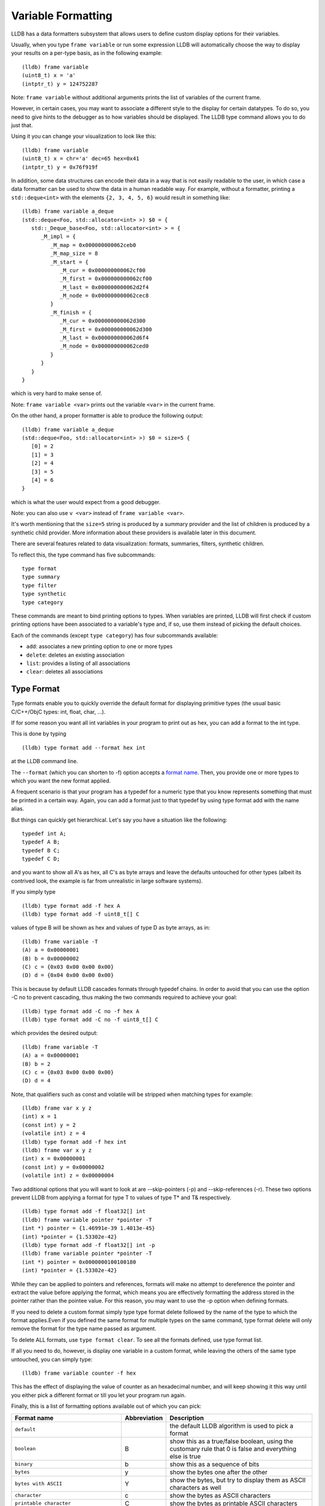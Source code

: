 Variable Formatting
===================

LLDB has a data formatters subsystem that allows users to define custom display
options for their variables.

Usually, when you type ``frame variable`` or run some expression LLDB will
automatically choose the way to display your results on a per-type basis, as in
the following example:

::

   (lldb) frame variable
   (uint8_t) x = 'a'
   (intptr_t) y = 124752287

Note: ``frame variable`` without additional arguments prints the list of
variables of the current frame.

However, in certain cases, you may want to associate a different style to the
display for certain datatypes. To do so, you need to give hints to the debugger
as to how variables should be displayed. The LLDB type command allows you to do
just that.

Using it you can change your visualization to look like this:

::

   (lldb) frame variable
   (uint8_t) x = chr='a' dec=65 hex=0x41
   (intptr_t) y = 0x76f919f

In addition, some data structures can encode their data in a way that is not
easily readable to the user, in which case a data formatter can be used to
show the data in a human readable way. For example, without a formatter,
printing a ``std::deque<int>`` with the elements ``{2, 3, 4, 5, 6}`` would
result in something like:

::

   (lldb) frame variable a_deque
   (std::deque<Foo, std::allocator<int> >) $0 = {
      std::_Deque_base<Foo, std::allocator<int> > = {
         _M_impl = {
            _M_map = 0x000000000062ceb0
            _M_map_size = 8
            _M_start = {
               _M_cur = 0x000000000062cf00
               _M_first = 0x000000000062cf00
               _M_last = 0x000000000062d2f4
               _M_node = 0x000000000062cec8
            }
            _M_finish = {
               _M_cur = 0x000000000062d300
               _M_first = 0x000000000062d300
               _M_last = 0x000000000062d6f4
               _M_node = 0x000000000062ced0
            }
         }
      }
   }

which is very hard to make sense of.

Note: ``frame variable <var>`` prints out the variable ``<var>`` in the current
frame.

On the other hand, a proper formatter is able to produce the following output:

::

   (lldb) frame variable a_deque
   (std::deque<Foo, std::allocator<int> >) $0 = size=5 {
      [0] = 2
      [1] = 3
      [2] = 4
      [3] = 5
      [4] = 6
   }

which is what the user would expect from a good debugger.

Note: you can also use ``v <var>`` instead of ``frame variable <var>``.

It's worth mentioning that the ``size=5`` string is produced by a summary
provider and the list of children is produced by a synthetic child provider.
More information about these providers is available later in this document.


There are several features related to data visualization: formats, summaries,
filters, synthetic children.

To reflect this, the type command has five subcommands:

::

   type format
   type summary
   type filter
   type synthetic
   type category

These commands are meant to bind printing options to types. When variables are
printed, LLDB will first check if custom printing options have been associated
to a variable's type and, if so, use them instead of picking the default
choices.

Each of the commands (except ``type category``) has four subcommands available:

- ``add``: associates a new printing option to one or more types
- ``delete``: deletes an existing association
- ``list``: provides a listing of all associations
- ``clear``: deletes all associations

Type Format
-----------

Type formats enable you to quickly override the default format for displaying
primitive types (the usual basic C/C++/ObjC types: int, float, char, ...).

If for some reason you want all int variables in your program to print out as
hex, you can add a format to the int type.

This is done by typing

::

   (lldb) type format add --format hex int

at the LLDB command line.

The ``--format`` (which you can shorten to -f) option accepts a `format
name`_. Then, you provide one or more types to which you want the
new format applied.

A frequent scenario is that your program has a typedef for a numeric type that
you know represents something that must be printed in a certain way. Again, you
can add a format just to that typedef by using type format add with the name
alias.

But things can quickly get hierarchical. Let's say you have a situation like
the following:

::

   typedef int A;
   typedef A B;
   typedef B C;
   typedef C D;

and you want to show all A's as hex, all C's as byte arrays and leave the
defaults untouched for other types (albeit its contrived look, the example is
far from unrealistic in large software systems).

If you simply type

::

   (lldb) type format add -f hex A
   (lldb) type format add -f uint8_t[] C

values of type B will be shown as hex and values of type D as byte arrays, as in:

::

   (lldb) frame variable -T
   (A) a = 0x00000001
   (B) b = 0x00000002
   (C) c = {0x03 0x00 0x00 0x00}
   (D) d = {0x04 0x00 0x00 0x00}

This is because by default LLDB cascades formats through typedef chains. In
order to avoid that you can use the option -C no to prevent cascading, thus
making the two commands required to achieve your goal:

::

   (lldb) type format add -C no -f hex A
   (lldb) type format add -C no -f uint8_t[] C


which provides the desired output:

::

   (lldb) frame variable -T
   (A) a = 0x00000001
   (B) b = 2
   (C) c = {0x03 0x00 0x00 0x00}
   (D) d = 4

Note, that qualifiers such as const and volatile will be stripped when matching types for example:

::

   (lldb) frame var x y z
   (int) x = 1
   (const int) y = 2
   (volatile int) z = 4
   (lldb) type format add -f hex int
   (lldb) frame var x y z
   (int) x = 0x00000001
   (const int) y = 0x00000002
   (volatile int) z = 0x00000004

Two additional options that you will want to look at are --skip-pointers (-p)
and --skip-references (-r). These two options prevent LLDB from applying a
format for type T to values of type T* and T& respectively.

::

   (lldb) type format add -f float32[] int
   (lldb) frame variable pointer *pointer -T
   (int *) pointer = {1.46991e-39 1.4013e-45}
   (int) *pointer = {1.53302e-42}
   (lldb) type format add -f float32[] int -p
   (lldb) frame variable pointer *pointer -T
   (int *) pointer = 0x0000000100100180
   (int) *pointer = {1.53302e-42}

While they can be applied to pointers and references, formats will make no
attempt to dereference the pointer and extract the value before applying the
format, which means you are effectively formatting the address stored in the
pointer rather than the pointee value. For this reason, you may want to use the
-p option when defining formats.

If you need to delete a custom format simply type type format delete followed
by the name of the type to which the format applies.Even if you defined the
same format for multiple types on the same command, type format delete will
only remove the format for the type name passed as argument.

To delete ALL formats, use ``type format clear``. To see all the formats
defined, use type format list.

If all you need to do, however, is display one variable in a custom format,
while leaving the others of the same type untouched, you can simply type:

::

   (lldb) frame variable counter -f hex

This has the effect of displaying the value of counter as an hexadecimal
number, and will keep showing it this way until you either pick a different
format or till you let your program run again.

Finally, this is a list of formatting options available out of which you can
pick:

.. _`format name`:

+-----------------------------------------------+------------------+--------------------------------------------------------------------------+
| **Format name**                               | **Abbreviation** | **Description**                                                          |
+-----------------------------------------------+------------------+--------------------------------------------------------------------------+
| ``default``                                   |                  | the default LLDB algorithm is used to pick a format                      |
+-----------------------------------------------+------------------+--------------------------------------------------------------------------+
| ``boolean``                                   | B                | show this as a true/false boolean, using the customary rule that 0 is    |
|                                               |                  | false and everything else is true                                        |
+-----------------------------------------------+------------------+--------------------------------------------------------------------------+
| ``binary``                                    | b                | show this as a sequence of bits                                          |
+-----------------------------------------------+------------------+--------------------------------------------------------------------------+
| ``bytes``                                     | y                | show the bytes one after the other                                       |
+-----------------------------------------------+------------------+--------------------------------------------------------------------------+
| ``bytes with ASCII``                          | Y                | show the bytes, but try to display them as ASCII characters as well      |
+-----------------------------------------------+------------------+--------------------------------------------------------------------------+
| ``character``                                 | c                | show the bytes as ASCII characters                                       |
+-----------------------------------------------+------------------+--------------------------------------------------------------------------+
| ``printable character``                       | C                | show the bytes as printable ASCII characters                             |
+-----------------------------------------------+------------------+--------------------------------------------------------------------------+
| ``complex float``                             | F                | interpret this value as the real and imaginary part of a complex         |
|                                               |                  | floating-point number                                                    |
+-----------------------------------------------+------------------+--------------------------------------------------------------------------+
| ``c-string``                                  | s                | show this as a 0-terminated C string                                     |
+-----------------------------------------------+------------------+--------------------------------------------------------------------------+
| ``decimal``                                   | d                | show this as a signed integer number (this does not perform a cast, it   |
|                                               |                  | simply shows the bytes as  an integer with sign)                         |
+-----------------------------------------------+------------------+--------------------------------------------------------------------------+
| ``enumeration``                               | E                | show this as an enumeration, printing the                                |
|                                               |                  | value's name if available or the integer value otherwise                 |
+-----------------------------------------------+------------------+--------------------------------------------------------------------------+
| ``hex``                                       | x                | show this as in hexadecimal notation (this does                          |
|                                               |                  | not perform a cast, it simply shows the bytes as hex)                    |
+-----------------------------------------------+------------------+--------------------------------------------------------------------------+
| ``float``                                     | f                | show this as a floating-point number (this does not perform a cast, it   |
|                                               |                  | simply interprets the bytes as an IEEE754 floating-point value)          |
+-----------------------------------------------+------------------+--------------------------------------------------------------------------+
| ``octal``                                     | o                | show this in octal notation                                              |
+-----------------------------------------------+------------------+--------------------------------------------------------------------------+
| ``OSType``                                    | O                | show this as a MacOS OSType                                              |
+-----------------------------------------------+------------------+--------------------------------------------------------------------------+
| ``unicode16``                                 | U                | show this as UTF-16 characters                                           |
+-----------------------------------------------+------------------+--------------------------------------------------------------------------+
| ``unicode32``                                 |                  | show this as UTF-32 characters                                           |
+-----------------------------------------------+------------------+--------------------------------------------------------------------------+
| ``unsigned decimal``                          | u                | show this as an unsigned integer number (this does not perform a cast,   |
|                                               |                  | it simply shows the bytes as unsigned integer)                           |
+-----------------------------------------------+------------------+--------------------------------------------------------------------------+
| ``pointer``                                   | p                | show this as a native pointer (unless this is really a pointer, the      |
|                                               |                  | resulting address will probably be invalid)                              |
+-----------------------------------------------+------------------+--------------------------------------------------------------------------+
| ``char[]``                                    |                  | show this as an array of characters                                      |
+-----------------------------------------------+------------------+--------------------------------------------------------------------------+
| ``int8_t[], uint8_t[]``                       |                  | show this as an array of the corresponding integer type                  |
| ``int16_t[], uint16_t[]``                     |                  |                                                                          |
| ``int32_t[], uint32_t[]``                     |                  |                                                                          |
| ``int64_t[], uint64_t[]``                     |                  |                                                                          |
| ``uint128_t[]``                               |                  |                                                                          |
+-----------------------------------------------+------------------+--------------------------------------------------------------------------+
| ``float32[], float64[]``                      |                  | show this as an array of the corresponding                               |
|                                               |                  |                       floating-point type                                |
+-----------------------------------------------+------------------+--------------------------------------------------------------------------+
| ``complex integer``                           | I                | interpret this value as the real and imaginary part of a complex integer |
|                                               |                  | number                                                                   |
+-----------------------------------------------+------------------+--------------------------------------------------------------------------+
| ``character array``                           | a                | show this as a character array                                           |
+-----------------------------------------------+------------------+--------------------------------------------------------------------------+
| ``address``                                   | A                | show this as an address target (symbol/file/line + offset), possibly     |
|                                               |                  | also the string this address is pointing to                              |
+-----------------------------------------------+------------------+--------------------------------------------------------------------------+
| ``hex float``                                 |                  | show this as hexadecimal floating point                                  |
+-----------------------------------------------+------------------+--------------------------------------------------------------------------+
| ``instruction``                               | i                | show this as an disassembled opcode                                      |
+-----------------------------------------------+------------------+--------------------------------------------------------------------------+
| ``void``                                      | v                | don't show anything                                                      |
+-----------------------------------------------+------------------+--------------------------------------------------------------------------+

Type Summary
------------

Type formats work by showing a different kind of display for the value of a
variable. However, they only work for basic types. When you want to display a
class or struct in a custom format, you cannot do that using formats.

A different feature, type summaries, works by extracting information from
classes, structures, ... (aggregate types) and arranging it in a user-defined
format, as in the following example:

before adding a summary...

::

   (lldb) frame variable -T one
   (i_am_cool) one = {
      (int) x = 3
      (float) y = 3.14159
      (char) z = 'E'
   }

after adding a summary...

::

   (lldb) frame variable one
   (i_am_cool) one = int = 3, float = 3.14159, char = 69

There are two ways to use type summaries: the first one is to bind a summary
string to the type; the second is to write a Python script that returns the
string to be used as summary. Both options are enabled by the type summary add
command.

The command to obtain the output shown in the example is:

::

(lldb) type summary add --summary-string "int = ${var.x}, float = ${var.y}, char = ${var.z%u}" i_am_cool

Initially, we will focus on summary strings, and then describe the Python
binding mechanism.

Summary Strings
---------------

Summary strings are written using a simple control language, exemplified by the
snippet above. A summary string contains a sequence of tokens that are
processed by LLDB to generate the summary.

Summary strings can contain plain text, control characters and special
variables that have access to information about the current object and the
overall program state.

Plain text is any sequence of characters that doesn't contain a ``{``, ``}``, ``$``,
or ``\`` character, which are the syntax control characters.

The special variables are found in between a "${" prefix, and end with a "}"
suffix. Variables can be a simple name or they can refer to complex objects
that have subitems themselves. In other words, a variable looks like
``${object}`` or ``${object.child.otherchild}``. A variable can also be
prefixed or suffixed with other symbols meant to change the way its value is
handled. An example is ``${*var.int_pointer[0-3]}``.

Basically, the syntax is the same one described Frame and Thread Formatting
plus additional symbols specific for summary strings. The main of them is
${var, which is used refer to the variable that a summary is being created for.

The simplest thing you can do is grab a member variable of a class or structure
by typing its expression path. In the previous example, the expression path for
the field float y is simply .y. Thus, to ask the summary string to display y
you would type ${var.y}.

If you have code like the following:

::

   struct A {
      int x;
      int y;
   };
   struct B {
      A x;
      A y;
      int *z;
   };

the expression path for the y member of the x member of an object of type B
would be .x.y and you would type ``${var.x.y}`` to display it in a summary
string for type B.

By default, a summary defined for type T, also works for types T* and T& (you
can disable this behavior if desired). For this reason, expression paths do not
differentiate between . and ->, and the above expression path .x.y would be
just as good if you were displaying a B*, or even if the actual definition of B
were:

::

   struct B {
      A *x;
      A y;
      int *z;
   };

This is unlike the behavior of frame variable which, on the contrary, will
enforce the distinction. As hinted above, the rationale for this choice is that
waiving this distinction enables you to write a summary string once for type T
and use it for both T and T* instances. As a summary string is mostly about
extracting nested members' information, a pointer to an object is just as good
as the object itself for the purpose.

If you need to access the value of the integer pointed to by B::z, you cannot
simply say ${var.z} because that symbol refers to the pointer z. In order to
dereference it and get the pointed value, you should say ``${*var.z}``. The
``${*var`` tells LLDB to get the object that the expression paths leads to, and
then dereference it. In this example is it equivalent to ``*(bObject.z)`` in
C/C++ syntax. Because ``.`` and ``->`` operators can both be used, there is no
need to have dereferences in the middle of an expression path (e.g. you do not
need to type ``${*(var.x).x}``) to read A::x as contained in ``*(B::x)``. To
achieve that effect you can simply write ``${var.x->x}``, or even
``${var.x.x}``. The ``*`` operator only binds to the result of the whole
expression path, rather than piecewise, and there is no way to use parentheses
to change that behavior.

Of course, a summary string can contain more than one ${var specifier, and can
use ``${var`` and ``${*var`` specifiers together.

Formatting Summary Elements
---------------------------

An expression path can include formatting codes. Much like the type formats
discussed previously, you can also customize the way variables are displayed in
summary strings, regardless of the format they have applied to their types. To
do that, you can use %format inside an expression path, as in ${var.x->x%u},
which would display the value of x as an unsigned integer.

Additionally, custom output can be achieved by using an LLVM format string,
commencing with the ``:`` marker. To illustrate, compare ``${var.byte%x}`` and
``${var.byte:x-}``. The former uses lldb's builtin hex formatting (``x``),
which unconditionally inserts a ``0x`` prefix, and also zero pads the value to
match the size of the type. The latter uses ``llvm::formatv`` formatting
(``:x-``), and will print only the hex value, with no ``0x`` prefix, and no
padding. This raw control is useful when composing multiple pieces into a
larger whole.

You can also use some other special format markers, not available for formats
themselves, but which carry a special meaning when used in this context:

+------------+--------------------------------------------------------------------------+
| **Symbol** | **Description**                                                          |
+------------+--------------------------------------------------------------------------+
| ``Symbol`` | ``Description``                                                          |
+------------+--------------------------------------------------------------------------+
| ``%S``     | Use this object's summary (the default for aggregate types)              |
+------------+--------------------------------------------------------------------------+
| ``%V``     | Use this object's value (the default for non-aggregate types)            |
+------------+--------------------------------------------------------------------------+
| ``%@``     | Use a language-runtime specific description (for C++ this does nothing,  |
|            |                     for Objective-C it calls the NSPrintForDebugger API) |
+------------+--------------------------------------------------------------------------+
| ``%L``     | Use this object's location (memory address, register name, ...)          |
+------------+--------------------------------------------------------------------------+
| ``%#``     | Use the count of the children of this object                             |
+------------+--------------------------------------------------------------------------+
| ``%T``     | Use this object's datatype name                                          |
+------------+--------------------------------------------------------------------------+
| ``%N``     | Print the variable's basename                                            |
+------------+--------------------------------------------------------------------------+
| ``%>``     | Print the expression path for this item                                  |
+------------+--------------------------------------------------------------------------+

Since lldb 3.7.0, you can also specify ``${script.var:pythonFuncName}``.

It is expected that the function name you use specifies a function whose
signature is the same as a Python summary function. The return string from the
function will be placed verbatim in the output.

You cannot use element access, or formatting symbols, in combination with this
syntax. For example the following:

::

   ${script.var.element[0]:myFunctionName%@}

is not valid and will cause the summary to fail to evaluate.


Element Inlining
----------------

Option --inline-children (-c) to type summary add tells LLDB not to look for a summary string, but instead to just print a listing of all the object's children on one line.

As an example, given a type pair:

::

   (lldb) frame variable --show-types a_pair
   (pair) a_pair = {
      (int) first = 1;
      (int) second = 2;
   }

If one types the following commands:

::

   (lldb) type summary add --inline-children pair

the output becomes:

::

   (lldb) frame variable a_pair
   (pair) a_pair = (first=1, second=2)


Of course, one can obtain the same effect by typing

::

   (lldb) type summary add pair --summary-string "(first=${var.first}, second=${var.second})"

While the final result is the same, using --inline-children can often save
time. If one does not need to see the names of the variables, but just their
values, the option --omit-names (-O, uppercase letter o), can be combined with
--inline-children to obtain:

::

   (lldb) frame variable a_pair
   (pair) a_pair = (1, 2)

which is of course the same as typing

::

   (lldb) type summary add pair --summary-string "(${var.first}, ${var.second})"

Bitfields And Array Syntax
--------------------------

Sometimes, a basic type's value actually represents several different values
packed together in a bitfield.

With the classical view, there is no way to look at them. Hexadecimal display
can help, but if the bits actually span nibble boundaries, the help is limited.

Binary view would show it all without ambiguity, but is often too detailed and
hard to read for real-life scenarios.

To cope with the issue, LLDB supports native bitfield formatting in summary
strings. If your expression paths leads to a so-called scalar type (the usual
int, float, char, double, short, long, long long, double, long double and
unsigned variants), you can ask LLDB to only grab some bits out of the value
and display them in any format you like. If you only need one bit you can use
the [n], just like indexing an array. To extract multiple bits, you can use a
slice-like syntax: [n-m], e.g.

::

   (lldb) frame variable float_point
   (float) float_point = -3.14159

::

   (lldb) type summary add --summary-string "Sign: ${var[31]%B} Exponent: ${var[30-23]%x} Mantissa: ${var[0-22]%u}" float
   (lldb) frame variable float_point
   (float) float_point = -3.14159 Sign: true Exponent: 0x00000080 Mantissa: 4788184

In this example, LLDB shows the internal representation of a float variable by
extracting bitfields out of a float object.

When typing a range, the extremes n and m are always included, and the order of
the indices is irrelevant.

LLDB also allows to use a similar syntax to display array members inside a summary string. For instance, you may want to display all arrays of a given type using a more compact notation than the default, and then just delve into individual array members that prove interesting to your debugging task. You can tell LLDB to format arrays in special ways, possibly independent of the way the array members' datatype is formatted.
e.g.

::

   (lldb) frame variable sarray
   (Simple [3]) sarray = {
      [0] = {
         x = 1
         y = 2
         z = '\x03'
      }
      [1] = {
         x = 4
         y = 5
         z = '\x06'
      }
      [2] = {
         x = 7
         y = 8
         z = '\t'
      }
   }

   (lldb) type summary add --summary-string "${var[].x}" "Simple [3]"

   (lldb) frame variable sarray
   (Simple [3]) sarray = [1,4,7]

The [] symbol amounts to: if var is an array and I know its size, apply this summary string to every element of the array. Here, we are asking LLDB to display .x for every element of the array, and in fact this is what happens. If you find some of those integers anomalous, you can then inspect that one item in greater detail, without the array format getting in the way:

::

   (lldb) frame variable sarray[1]
   (Simple) sarray[1] = {
      x = 4
      y = 5
      z = '\x06'
   }

You can also ask LLDB to only print a subset of the array range by using the
same syntax used to extract bit for bitfields:

::

   (lldb) type summary add --summary-string "${var[1-2].x}" "Simple [3]"

   (lldb) frame variable sarray
   (Simple [3]) sarray = [4,7]

If you are dealing with a pointer that you know is an array, you can use this
syntax to display the elements contained in the pointed array instead of just
the pointer value. However, because pointers have no notion of their size, the
empty brackets [] operator does not work, and you must explicitly provide
higher and lower bounds.

In general, LLDB needs the square brackets ``operator []`` in order to handle
arrays and pointers correctly, and for pointers it also needs a range. However,
a few special cases are defined to make your life easier:

you can print a 0-terminated string (C-string) using the %s format, omitting
square brackets, as in:

::

   (lldb) type summary add --summary-string "${var%s}" "char *"

This syntax works for char* as well as for char[] because LLDB can rely on the
final \0 terminator to know when the string has ended.

LLDB has default summary strings for char* and char[] that use this special
case. On debugger startup, the following are defined automatically:

::

   (lldb) type summary add --summary-string "${var%s}" "char *"
   (lldb) type summary add --summary-string "${var%s}" -x "char \[[0-9]+]"

any of the array formats (int8_t[], float32{}, ...), and the y, Y and a formats
work to print an array of a non-aggregate type, even if square brackets are
omitted.

::

   (lldb) type summary add --summary-string "${var%int32_t[]}" "int [10]"

This feature, however, is not enabled for pointers because there is no way for
LLDB to detect the end of the pointed data.

This also does not work for other formats (e.g. boolean), and you must specify
the square brackets operator to get the expected output.

Python Scripting
----------------

Most of the times, summary strings prove good enough for the job of summarizing
the contents of a variable. However, as soon as you need to do more than
picking some values and rearranging them for display, summary strings stop
being an effective tool. This is because summary strings lack the power to
actually perform any kind of computation on the value of variables.

To solve this issue, you can bind some Python scripting code as a summary for
your datatype, and that script has the ability to both extract children
variables as the summary strings do and to perform active computation on the
extracted values. As a small example, let's say we have a Rectangle class:

::


   class Rectangle
   {
   private:
      int height;
      int width;
   public:
      Rectangle() : height(3), width(5) {}
      Rectangle(int H) : height(H), width(H*2-1) {}
      Rectangle(int H, int W) : height(H), width(W) {}
      int GetHeight() { return height; }
      int GetWidth() { return width; }
   };

Summary strings are effective to reduce the screen real estate used by the
default viewing mode, but are not effective if we want to display the area and
perimeter of Rectangle objects

To obtain this, we can simply attach a small Python script to the Rectangle
class, as shown in this example:

::

   (lldb) type summary add -P Rectangle
   Enter your Python command(s). Type 'DONE' to end.
   def function (valobj,internal_dict,options):
      height_val = valobj.GetChildMemberWithName('height')
      width_val = valobj.GetChildMemberWithName('width')
      height = height_val.GetValueAsUnsigned(0)
      width = width_val.GetValueAsUnsigned(0)
      area = height*width
      perimeter = 2*(height + width)
      return 'Area: ' + str(area) + ', Perimeter: ' + str(perimeter)
      DONE
   (lldb) frame variable
   (Rectangle) r1 = Area: 20, Perimeter: 18
   (Rectangle) r2 = Area: 72, Perimeter: 36
   (Rectangle) r3 = Area: 16, Perimeter: 16

In order to write effective summary scripts, you need to know the LLDB public
API, which is the way Python code can access the LLDB object model. For further
details on the API you should look at the LLDB API reference documentation.


As a brief introduction, your script is encapsulated into a function that is
passed two parameters: ``valobj`` and ``internal_dict``.

``internal_dict`` is an internal support parameter used by LLDB and you should
not touch it.

``valobj`` is the object encapsulating the actual variable being displayed, and
its type is `SBValue`. Out of the many possible operations on an `SBValue`, the
basic one is retrieve the children objects it contains (essentially, the fields
of the object wrapped by it), by calling ``GetChildMemberWithName()``, passing
it the child's name as a string.

If the variable has a value, you can ask for it, and return it as a string
using ``GetValue()``, or as a signed/unsigned number using
``GetValueAsSigned()``, ``GetValueAsUnsigned()``. It is also possible to
retrieve an `SBData` object by calling ``GetData()`` and then read the object's
contents out of the `SBData`.

If you need to delve into several levels of hierarchy, as you can do with
summary strings, you can use the method ``GetValueForExpressionPath()``,
passing it an expression path just like those you could use for summary strings
(one of the differences is that dereferencing a pointer does not occur by
prefixing the path with a ``*```, but by calling the ``Dereference()`` method
on the returned `SBValue`). If you need to access array slices, you cannot do
that (yet) via this method call, and you must use ``GetChildAtIndex()``
querying it for the array items one by one. Also, handling custom formats is
something you have to deal with on your own.

``options`` Python summary formatters can optionally define this
third argument, which is an object of type ``lldb.SBTypeSummaryOptions``,
allowing for a few customizations of the result. The decision to
adopt or not this third argument - and the meaning of options
thereof - is up to the individual formatter's writer.

Other than interactively typing a Python script there are two other ways for
you to input a Python script as a summary:

- using the --python-script option to type summary add and typing the script
  code as an option argument; as in:

::

   (lldb) type summary add --python-script "height = valobj.GetChildMemberWithName('height').GetValueAsUnsigned(0);width = valobj.GetChildMemberWithName('width').GetValueAsUnsigned(0); return 'Area: %d' % (height*width)" Rectangle


- using the --python-function (-F) option to type summary add and giving the
  name of a Python function with the correct prototype. Most probably, you will
  define (or have already defined) the function in the interactive interpreter,
  or somehow loaded it from a file, using the command script import command.
  LLDB will emit a warning if it is unable to find the function you passed, but
  will still register the binding.

Regular Expression Typenames
----------------------------

As you noticed, in order to associate the custom summary string to the array
types, one must give the array size as part of the typename. This can long
become tiresome when using arrays of different sizes, Simple [3], Simple [9],
Simple [12], ...

If you use the -x option, type names are treated as regular expressions instead
of type names. This would let you rephrase the above example for arrays of type
Simple [3] as:

::

   (lldb) type summary add --summary-string "${var[].x}" -x "Simple \[[0-9]+\]"
   (lldb) frame variable
   (Simple [3]) sarray = [1,4,7]
   (Simple [2]) sother = [3,6]

The above scenario works for Simple [3] as well as for any other array of
Simple objects.

While this feature is mostly useful for arrays, you could also use regular
expressions to catch other type sets grouped by name. However, as regular
expression matching is slower than normal name matching, LLDB will first try to
match by name in any way it can, and only when this fails, will it resort to
regular expression matching.

One of the ways LLDB uses this feature internally, is to match the names of STL
container classes, regardless of the template arguments provided. The details
for this are found at FormatManager.cpp

The regular expression language used by LLDB is the POSIX extended language, as
defined by the Single UNIX Specification, of which macOS is a compliant
implementation.

Names Summaries
---------------

For a given type, there may be different meaningful summary representations.
However, currently, only one summary can be associated to a type at each
moment. If you need to temporarily override the association for a variable,
without changing the summary string for to its type, you can use named
summaries.

Named summaries work by attaching a name to a summary when creating it. Then,
when there is a need to attach the summary to a variable, the frame variable
command, supports a --summary option that tells LLDB to use the named summary
given instead of the default one.

::

   (lldb) type summary add --summary-string "x=${var.integer}" --name NamedSummary
   (lldb) frame variable one
   (i_am_cool) one = int = 3, float = 3.14159, char = 69
   (lldb) frame variable one --summary NamedSummary
   (i_am_cool) one = x=3

When defining a named summary, binding it to one or more types becomes
optional. Even if you bind the named summary to a type, and later change the
summary string for that type, the named summary will not be changed by that.
You can delete named summaries by using the type summary delete command, as if
the summary name was the datatype that the summary is applied to

A summary attached to a variable using the --summary option, has the same
semantics that a custom format attached using the -f option has: it stays
attached till you attach a new one, or till you let your program run again.

Synthetic Children
------------------

Summaries work well when one is able to navigate through an expression path. In
order for LLDB to do so, appropriate debugging information must be available.

Some types are opaque, i.e. no knowledge of their internals is provided. When
that's the case, expression paths do not work correctly.

In other cases, the internals are available to use in expression paths, but
they do not provide a user-friendly representation of the object's value.

For instance, consider an STL vector, as implemented by the GNU C++ Library:

::

   (lldb) frame variable numbers -T
   (std::vector<int>) numbers = {
      (std::_Vector_base<int, std::allocator<int> >) std::_Vector_base<int, std::allocator<int> > = {
         (std::_Vector_base<int, std::allocator&tl;int> >::_Vector_impl) _M_impl = {
               (int *) _M_start = 0x00000001001008a0
               (int *) _M_finish = 0x00000001001008a8
               (int *) _M_end_of_storage = 0x00000001001008a8
         }
      }
   }

Here, you can see how the type is implemented, and you can write a summary for
that implementation but that is not going to help you infer what items are
actually stored in the vector.

What you would like to see is probably something like:

::

   (lldb) frame variable numbers -T
   (std::vector<int>) numbers = {
      (int) [0] = 1
      (int) [1] = 12
      (int) [2] = 123
      (int) [3] = 1234
   }

Synthetic children are a way to get that result.

The feature is based upon the idea of providing a new set of children for a
variable that replaces the ones available by default through the debug
information. In the example, we can use synthetic children to provide the
vector items as children for the std::vector object.

In order to create synthetic children, you need to provide a Python class that
adheres to a given interface (the word is italicized because Python has no
explicit notion of interface, by that word we mean a given set of methods must
be implemented by the Python class):

.. code-block:: python

   class SyntheticChildrenProvider:
      def __init__(self, valobj, internal_dict):
         this call should initialize the Python object using valobj as the
         variable to provide synthetic children for
      def num_children(self, max_children):
         this call should return the number of children that you want your
         object to have[1]
      def get_child_index(self,name):
         this call should return the index of the synthetic child whose name is
         given as argument
      def get_child_at_index(self,index):
         this call should return a new LLDB SBValue object representing the
         child at the index given as argument
      def update(self):
         this call should be used to update the internal state of this Python
         object whenever the state of the variables in LLDB changes.[2]
         Also, this method is invoked before any other method in the interface.
      def has_children(self):
         this call should return True if this object might have children, and
         False if this object can be guaranteed not to have children.[3]
      def get_value(self):
         this call can return an SBValue to be presented as the value of the
         synthetic value under consideration.[4]

As a warning, exceptions that are thrown by python formatters are caught
silently by LLDB and should be handled appropriately by the formatter itself.
Being more specific, in case of exceptions, LLDB might assume that the given
object has no children or it might skip printing some children, as they are
printed one by one.

[1] The `max_children` argument is optional (since lldb 3.8.0) and indicates the
maximum number of children that lldb is interested in (at this moment). If the
computation of the number of children is expensive (for example, requires
travesing a linked list to determine its size) your implementation may return
`max_children` rather than the actual number. If the computation is cheap (e.g., the
number is stored as a field of the object), then you can always return the true
number of children (that is, ignore the `max_children` argument).

[2] This method is optional. Also, a boolean value must be returned (since lldb
3.1.0). If ``False`` is returned, then whenever the process reaches a new stop,
this method will be invoked again to generate an updated list of the children
for a given variable. Otherwise, if ``True`` is returned, then the value is
cached and this method won't be called again, effectively freezing the state of
the value in subsequent stops. Beware that returning ``True`` incorrectly could
show misleading information to the user.

[3] This method is optional (since lldb 3.2.0). While implementing it in terms
of num_children is acceptable, implementors are encouraged to look for
optimized coding alternatives whenever reasonable.

[4] This method is optional (since lldb 3.5.2). The `SBValue` you return here
will most likely be a numeric type (int, float, ...) as its value bytes will be
used as-if they were the value of the root `SBValue` proper.  As a shortcut for
this, you can inherit from lldb.SBSyntheticValueProvider, and just define
get_value as other methods are defaulted in the superclass as returning default
no-children responses.

If a synthetic child provider supplies a special child named
``$$dereference$$`` then it will be used when evaluating ``operator *`` and
``operator ->`` in the frame variable command and related SB API
functions. It is possible to declare this synthetic child without
including it in the range of children displayed by LLDB. For example,
this subset of a synthetic children provider class would allow the
synthetic value to be dereferenced without actually showing any
synthetic children in the UI:

.. code-block:: python

      class SyntheticChildrenProvider:
          [...]
          def num_children(self):
              return 0
          def get_child_index(self, name):
              if name == '$$dereference$$':
                  return 0
              return -1
          def get_child_at_index(self, index):
              if index == 0:
                  return <valobj resulting from dereference>
              return None


For examples of how synthetic children are created, you are encouraged to look
at examples/synthetic in the LLDB trunk. Please, be aware that the code in
those files (except bitfield/) is legacy code and is not maintained. You may
especially want to begin looking at this example to get a feel for this
feature, as it is a very easy and well commented example.

The design pattern consistently used in synthetic providers shipping with LLDB
is to use the __init__ to store the `SBValue` instance as a part of self. The
update function is then used to perform the actual initialization. Once a
synthetic children provider is written, one must load it into LLDB before it
can be used. Currently, one can use the LLDB script command to type Python code
interactively, or use the command script import fileName command to load Python
code from a Python module (ordinary rules apply to importing modules this way).
A third option is to type the code for the provider class interactively while
adding it.

For example, let's pretend we have a class Foo for which a synthetic children
provider class Foo_Provider is available, in a Python module contained in file
~/Foo_Tools.py. The following interaction sets Foo_Provider as a synthetic
children provider in LLDB:

::

   (lldb) command script import ~/Foo_Tools.py
   (lldb) type synthetic add Foo --python-class Foo_Tools.Foo_Provider
   (lldb) frame variable a_foo
   (Foo) a_foo = {
      x = 1
      y = "Hello world"
   }

LLDB has synthetic children providers for a core subset of STL classes, both in
the version provided by libstdcpp and by libcxx, as well as for several
Foundation classes.

Synthetic children extend summary strings by enabling a new special variable:
``${svar``.

This symbol tells LLDB to refer expression paths to the synthetic children
instead of the real ones. For instance,

::

   (lldb) type summary add --expand -x "std::vector<" --summary-string "${svar%#} items"
   (lldb) frame variable numbers
   (std::vector<int>) numbers = 4 items {
      (int) [0] = 1
      (int) [1] = 12
      (int) [2] = 123
      (int) [3] = 1234
   }

It's important to mention that LLDB invokes the synthetic child provider before
invoking the summary string provider, which allows the latter to have access to
the actual displayable children. This applies to both inlined summary strings
and python-based summary providers.


As a warning, when programmatically accessing the children or children count of
a variable that has a synthetic child provider, notice that LLDB hides the
actual raw children. For example, suppose we have a ``std::vector``, which has
an actual in-memory property ``__begin`` marking the beginning of its data.
After the synthetic child provider is executed, the ``std::vector`` variable
won't show ``__begin`` as child anymore, even through the SB API. It will have
instead the children calculated by the provider. In case the actual raw
children are needed, a call to ``value.GetNonSyntheticValue()`` is enough to
get a raw version of the value. It is import to remember this when implementing
summary string providers, as they run after the synthetic child provider.


In some cases, if LLDB is unable to use the real object to get a child
specified in an expression path, it will automatically refer to the synthetic
children. While in summaries it is best to always use ${svar to make your
intentions clearer, interactive debugging can benefit from this behavior, as
in:

::

   (lldb) frame variable numbers[0] numbers[1]
   (int) numbers[0] = 1
   (int) numbers[1] = 12

Unlike many other visualization features, however, the access to synthetic
children only works when using frame variable, and is not supported in
expression:

::

   (lldb) expression numbers[0]
   Error [IRForTarget]: Call to a function '_ZNSt33vector<int, std::allocator<int> >ixEm' that is not present in the target
   error: Couldn't convert the expression to DWARF

The reason for this is that classes might have an overloaded ``operator []``,
or other special provisions and the expression command chooses to ignore
synthetic children in the interest of equivalency with code you asked to have
compiled from source.

Filters
-------

Filters are a solution to the display of complex classes. At times, classes
have many member variables but not all of these are actually necessary for the
user to see.

A filter will solve this issue by only letting the user see those member
variables they care about. Of course, the equivalent of a filter can be
implemented easily using synthetic children, but a filter lets you get the job
done without having to write Python code.

For instance, if your class Foobar has member variables named A thru Z, but you
only need to see the ones named B, H and Q, you can define a filter:

::

   (lldb) type filter add Foobar --child B --child H --child Q
   (lldb) frame variable a_foobar
   (Foobar) a_foobar = {
      (int) B = 1
      (char) H = 'H'
      (std::string) Q = "Hello world"
   }

Callback-based type matching
----------------------------

Even though regular expression matching works well for the vast majority of data
formatters (you normally know the name of the type you're writing a formatter
for), there are some cases where it's useful to look at the type before deciding
what formatter to apply.

As an example scenario, imagine we have a code generator that produces some
classes that inherit from a common ``GeneratedObject`` class, and we have a
summary function and a synthetic child provider that work for all
``GeneratedObject`` instances (they all follow the same pattern). However, there
is no common pattern in the name of these classes, so we can't register the
formatter neither by name nor by regular expression.

In that case, you can write a recognizer function like this:

::

   def is_generated_object(sbtype, internal_dict):
     for base in sbtype.get_bases_array():
       if base.GetName() == "GeneratedObject"
         return True
     return False

And pass this function to ``type summary add`` and ``type synthetic add`` using
the flag ``--recognizer-function``.

::

   (lldb) type summary add --expand --python-function my_summary_function --recognizer-function is_generated_object
   (lldb) type synthetic add --python-class my_child_provider --recognizer-function is_generated_object

Objective-C Dynamic Type Discovery
----------------------------------

When doing Objective-C development, you may notice that some of your variables
come out as of type id (for instance, items extracted from NSArray). By
default, LLDB will not show you the real type of the object. it can actually
dynamically discover the type of an Objective-C variable, much like the runtime
itself does when invoking a selector. In order to be shown the result of that
discovery that, however, a special option to frame variable or expression is
required: ``--dynamic-type``.


``--dynamic-type`` can have one of three values:

- ``no-dynamic-values``: the default, prevents dynamic type discovery
- ``no-run-target``: enables dynamic type discovery as long as running code on
  the target is not required
- ``run-target``: enables code execution on the target in order to perform
  dynamic type discovery

If you specify a value of either no-run-target or run-target, LLDB will detect
the dynamic type of your variables and show the appropriate formatters for
them. As an example:

::

   (lldb) expr @"Hello"
   (NSString *) $0 = 0x00000001048000b0 @"Hello"
   (lldb) expr -d no-run @"Hello"
   (__NSCFString *) $1 = 0x00000001048000b0 @"Hello"

Because LLDB uses a detection algorithm that does not need to invoke any
functions on the target process, no-run-target is enough for this to work.

As a side note, the summary for NSString shown in the example is built right
into LLDB. It was initially implemented through Python (the code is still
available for reference at CFString.py). However, this is out of sync with the
current implementation of the NSString formatter (which is a C++ function
compiled into the LLDB core).

Categories
----------

Categories are a way to group related formatters. For instance, LLDB itself
groups the formatters for the libstdc++ types in a category named
gnu-libstdc++. Basically, categories act like containers in which to store
formatters for a same library or OS release.

By default, several categories are created in LLDB:

- default: this is the category where every formatter ends up, unless another category is specified
- objc: formatters for basic and common Objective-C types that do not specifically depend on macOS
- gnu-libstdc++: formatters for std::string, std::vector, std::list and std::map as implemented by libstdcpp
- libcxx: formatters for std::string, std::vector, std::list and std::map as implemented by libcxx
- system: truly basic types for which a formatter is required
- AppKit: Cocoa classes
- CoreFoundation: CF classes
- CoreGraphics: CG classes
- CoreServices: CS classes
- VectorTypes: compact display for several vector types

If you want to use a custom category for your formatters, all the type ... add
provide a --category (-w) option, that names the category to add the formatter
to. To delete the formatter, you then have to specify the correct category.

Categories can be in one of two states: enabled and disabled. A category is
initially disabled, and can be enabled using the type category enable command.
To disable an enabled category, the command to use is type category disable.

The order in which categories are enabled or disabled is significant, in that
LLDB uses that order when looking for formatters. Therefore, when you enable a
category, it becomes the second one to be searched (after default, which always
stays on top of the list). The default categories are enabled in such a way
that the search order is:

- default
- objc
- CoreFoundation
- AppKit
- CoreServices
- CoreGraphics
- gnu-libstdc++
- libcxx
- VectorTypes
- system

As said, gnu-libstdc++ and libcxx contain formatters for C++ STL data types.
system contains formatters for char* and char[], which reflect the behavior of
older versions of LLDB which had built-in formatters for these types. Because
now these are formatters, you can even replace them with your own if so you
wish.

There is no special command to create a category. When you place a formatter in
a category, if that category does not exist, it is automatically created. For
instance,

::

   (lldb) type summary add Foobar --summary-string "a foobar" --category newcategory

automatically creates a (disabled) category named newcategory.

Another way to create a new (empty) category, is to enable it, as in:

::

   (lldb) type category enable newcategory

However, in this case LLDB warns you that enabling an empty category has no
effect. If you add formatters to the category after enabling it, they will be
honored. But an empty category per se does not change the way any type is
displayed. The reason the debugger warns you is that enabling an empty category
might be a typo, and you effectively wanted to enable a similarly-named but
not-empty category.

Finding Formatters 101
----------------------

Searching for a formatter (including formats, since lldb 3.4.0) given a
variable goes through a rather intricate set of rules. Namely, what happens is
that LLDB starts looking in each enabled category, according to the order in
which they were enabled (latest enabled first). In each category, LLDB does the
following:

- If there is a formatter for the type of the variable, use it
- If this object is a pointer, and there is a formatter for the pointee type
  that does not skip pointers, use it
- If this object is a reference, and there is a formatter for the referred type
  that does not skip references, use it
- If this object is an Objective-C class and dynamic types are enabled, look
  for a formatter for the dynamic type of the object. If dynamic types are
  disabled, or the search failed, look for a formatter for the declared type of
  the object
- If this object's type is a typedef, go through typedef hierarchy (LLDB might
  not be able to do this if the compiler has not emitted enough information. If
  the required information to traverse typedef hierarchies is missing, type
  cascading will not work. The clang compiler, part of the LLVM project, emits
  the correct debugging information for LLDB to cascade). If at any level of
  the hierarchy there is a valid formatter that can cascade, use it.
- If everything has failed, repeat the above search, looking for regular
  expressions instead of exact matches

If any of those attempts returned a valid formatter to be used, that one is
used, and the search is terminated (without going to look in other categories).
If nothing was found in the current category, the next enabled category is
scanned according to the same algorithm. If there are no more enabled
categories, the search has failed.

**Warning**: previous versions of LLDB defined cascading to mean not only going
through typedef chains, but also through inheritance chains. This feature has
been removed since it significantly degrades performance. You need to set up
your formatters for every type in inheritance chains to which you want the
formatter to apply.

